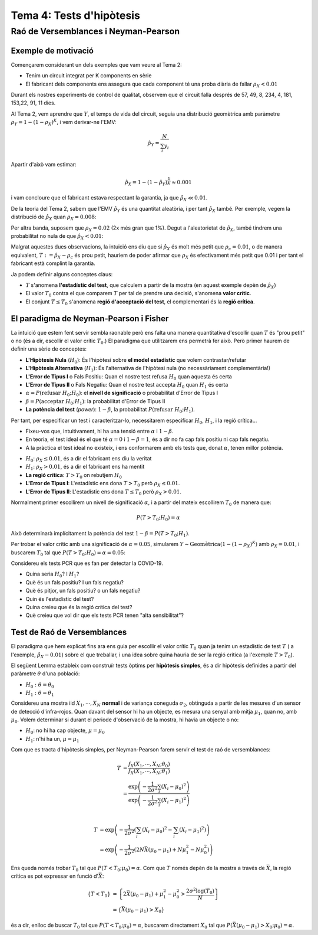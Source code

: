 =================================================
Tema 4: Tests d'hipòtesis
=================================================

Raó de Versemblances i Neyman-Pearson
=================================================

Exemple de motivació
---------------------------------------

Començarem considerant un dels exemples que
vam veure al Tema 2:

- Tenim un circuit integrat per K components en sèrie
- El fabricant dels components ens assegura que cada component té una proba diària de fallar :math:`\rho_X < 0.01`

Durant els nostres experiments de control de qualitat, observem
que el circuit falla després  de 57, 49, 8, 234, 4, 181, 153,22,  91,  11 dies.

.. rst-class:: note

    Està respectant el fabricant de components la garantia?

.. nextslide::
    :increment:

Al Tema 2, vem aprendre que :math:`Y`, el temps de vida del circuit,
seguia una distribució geomètrica amb paràmetre :math:`\rho_Y = 1 - (1-\rho_X)^K`,
i vem derivar-ne l'EMV:

.. math::

    \hat{\rho}_Y = \frac{N}{\sum_i y_i}

Apartir d'això vam estimar:

.. math::

    \hat{\rho}_X = 1 - (1 - \hat{\rho}_Y)^\frac{1}{K} \approx 0.001

i vam concloure que el fabricant estava respectant la garantia, ja que :math:`\hat{\rho}_X \ll 0.01`.


.. rst-class:: note

    Però què decidirieu si ens hagués sortit :math:`\hat{\rho}_X \approx 0.01`? O :math:`\hat{\rho}_X \approx 0.008`?

.. nextslide::
    :increment:

De la teoria del Tema 2, sabem que l'EMV :math:`\hat{\rho}_Y` és
una quantitat aleatòria, i per tant :math:`\hat{\rho}_X` també. Per
exemple, vegem la distribució de :math:`\hat{\rho}_X` quan :math:`\rho_X=0.008`:

.. image::  /_static/0_Intro/geom_null.png
    :height: 250px
    :align: center

.. rst-class:: note

    Quan :math:`\rho_X = 0.008`, :math:`P(\hat{\rho}_X > 0.01; \rho_X = 0.008) \approx 37\%`! Si
    :math:`\rho_X = 0.0001`, aquesta probabilitat és més petita, però no és nula. Això és
    degut a l'error d'estimació (l'EMV és consistent asimptòticament, però estem treballant amb mostres finites!).
    Això s'anomena un **Fals Positiu**.


.. nextslide::
    :increment:

Per altra banda, suposem que :math:`\rho_X = 0.02` (2x més gran que 1%).
Degut a l'aleatorietat de :math:`\hat{\rho}_X`, també
tindrem una probabilitat no nula de que :math:`\hat{\rho}_X < 0.01`:

.. image::  /_static/0_Intro/geom_H1.png
    :height: 250px
    :align: center

.. rst-class:: note

    Decidir que, en base a les observacions, :math:`\rho_X < 0.01` quan en realitat :math:`\rho_X > 0.01` s'anomena un **Fals Negatiu**.


.. nextslide::
    :increment:

Malgrat aquestes dues observacions, la intuició ens diu que si
:math:`\hat{\rho}_X` és molt més petit que :math:`\rho_c = 0.01`,
o de manera equivalent, :math:`T := \hat{\rho}_X - \rho_c` és prou
petit, hauriem de poder afirmar que :math:`\rho_X` és efectivament
més petit que 0.01 i per tant el fabricant està complint la garantia.

Ja podem definir alguns conceptes claus:

* :math:`T` s'anomena **l'estadístic del test**, que calculem a partir de la mostra (en aquest exemple depèn de :math:`\hat{\rho}_X`)
* El valor :math:`T_0` contra el que comparem :math:`T` per tal de prendre una decisió, s'anomena **valor crític**.
* El conjunt  :math:`T \leq T_0` s'anomena **regió d'acceptació del test**, el complementari és la **regió crítica**.


.. rst-class:: note

    Quan escollim :math:`T_0`, determinem implícitament
    la quantitat de Falsos Positius i Falsos Negatius que tindrem. En **aquest exemple**, quan més gran :math:`T_0`, menys
    "estricte" és el nostre criteri, i per tant més Falsos Positius i menys Falsos Negatius. Quan més petit, a l'inversa.


El paradigma de Neyman-Pearson i Fisher
---------------------------------------

La intuició que estem fent servir sembla raonable però ens falta una manera quantitativa
d'escollir quan :math:`T` és "prou petit" o no (és a dir, escollir el valor crític :math:`T_0`.)
El paradigma que utilitzarem ens permetrà fer això. Però primer haurem de definir una sèrie de conceptes:

* **L'Hipòtesis Nula** (:math:`H_0`): És l'hipòtesi sobre **el model estadístic** que volem contrastar/refutar
* **L'Hipòtesis Alternativa** (:math:`H_1`): És l'alternativa de l'hipòtesi nula (no necessàriament complementària!)
* **L'Error de Tipus I** o Fals Positiu: Quan el nostre test refusa :math:`H_0` quan aquesta és certa
* **L'Error de Tipus II** o Fals Negatiu: Quan el nostre test accepta :math:`H_0` quan :math:`H_1` és certa
* :math:`\alpha = P(\mbox{refusar } H_0 ; H_0)`: el **nivell de significació** o probabilitat d'Error de Tipus I
* :math:`\beta = P(\mbox{acceptar } H_0 ; H_1)`: la probabilitat d'Error de Tipus II
* **La potència del test** (*power*): :math:`1 - \beta`, la probabilitat :math:`P(\mbox{refusar } H_0 ; H_1)`.

.. nextslide::
    :increment:

Per tant, per especificar un test i caracteritzar-lo, necessitarem especificar :math:`H_0`,
:math:`H_1`, i la regió crítica...

* Fixeu-vos que, intuitivament, hi ha una tensió entre :math:`\alpha` i :math:`1- \beta`.
* En teoria, el test ideal és el que té :math:`\alpha=0` i :math:`1 - \beta = 1`, és a dir no fa cap fals positiu ni cap fals negatiu.
* A la pràctica el test ideal no existeix, i ens conformarem amb els tests que, donat :math:`\alpha`, tenen millor potència.

.. nextslide:: Al nostre exemple inicial:

* :math:`H_0`: :math:`\rho_X \leq 0.01`, és a dir el fabricant ens diu la veritat
* :math:`H_1`: :math:`\rho_X > 0.01`, és a dir el fabricant ens ha mentit
* **La regió crítica**: :math:`T > T_0` on rebutjem :math:`H_0`
* **L'Error de Tipus I**: L'estadístic ens dona :math:`T > T_0` però :math:`\rho_X \leq 0.01`.
* **L'Error de Tipus II**: L'estadístic ens dona :math:`T \leq T_0` però :math:`\rho_X > 0.01`.

Normalment primer escollirem un nivell de significació :math:`\alpha`, i a partir del mateix
escollirem :math:`T_0` de manera que:

.. math::

    P(T > T_0 ; H_0) = \alpha

Això determinarà implícitament la potència del test :math:`1 - \beta = P(T > T_0 ; H_1)`.

.. rst-class:: note

    Fixeu-vos que hi ha una "asimetria" entre l'hipòtesi nula i l'alternativa, i que això ho escull el practicant...


.. nextslide:: Al nostre exemple inicial (II):

Per trobar el valor crític amb una significació de :math:`\alpha=0.05`,
simularem :math:`Y \sim \mbox{Geomètrica}(1 - (1-\rho_X)^K)` amb :math:`\rho_X=0.01`,
i buscarem :math:`T_0` tal que :math:`P(T > T_0 ; H_0) = \alpha = 0.05`:


.. image::  /_static/0_Intro/geom_at_alpha.png
    :height: 300px
    :align: center


.. rst-class:: note

    Fixeu-vos que per tenir una significació de :math:`\alpha=0.05`, només podrem
    rebutjar l'hipòtesi Nula si :math:`\hat{\rho}_x > 0.022`! (això és en part perquè en el nostre exemple N=10).

.. nextslide:: Exercici contemporani:


Considereu els tests PCR que es fan per detectar la COVID-19.

* Quina seria :math:`H_0`? I :math:`H_1`?
* Què és un fals positiu? I un fals negatiu?
* Què és pitjor, un fals positiu? o un fals negatiu?
* Quin és l'estadístic del test?
* Quina creieu que és la regió crítica del test?
* Què creieu que vol dir que els tests PCR tenen "alta sensibilitat"?


Test de Raó de Versemblances
---------------------------------------

El paradigma que hem explicat fins ara ens guia per escollir
el valor crític :math:`T_0` quan ja tenim un estadístic de test :math:`T` (
a l'exemple, :math:`\hat{\rho}_X - 0.01`)
sobre el que treballar, i una idea sobre quina hauria de ser
la regió crítica (a l'exemple :math:`T > T_0`).

El següent Lemma estableix com construïr tests òptims per **hipòtesis simples**, és a dir
hipòtesis definides a partir del paràmetre :math:`\theta` d'una població:

* :math:`H_0: \theta = \theta_0`
* :math:`H_1: \theta = \theta_1`

.. rst-class:: note

    **Lema 4.1 (de Neyman-Pearson, 1933)**: Per una mostra :math:`X_1, \cdots, X_N` i :math:`H_0` i :math:`H_1`
    hipòtesis simples, el test de raó de versemblances :math:`T = \frac{f_X(X_1, \cdots, X_N; \theta_0)}{f_X(X_1, \cdots, X_N; \theta_1)}`
    amb regió crítica :math:`T < T_0` tal que la significació és :math:`\alpha`, és el test amb més potència amb nivell de significació :math:`\alpha`.


.. nextslide:: Exemple d'aplicació: detecció per infra-rojos

Considereu una mostra iid :math:`X_1, \cdots, X_N` **normal** i de variança coneguda :math:`\sigma_2`,
obtinguda a partir de les mesures d'un sensor de detecció d'infra-rojos. Quan davant del sensor
hi ha un objecte, es mesura una senyal amb mitja :math:`\mu_1`, quan no, amb :math:`\mu_0`.
Volem determinar si durant el periode d'observació de la mostra, hi havia un objecte o no:

* :math:`H_0`: no hi ha cap objecte, :math:`\mu = \mu_0`
* :math:`H_1`: n'hi ha un, :math:`\mu = \mu_1`

Com que es tracta d'hipòtesis simples, per Neyman-Pearson farem servir el test de raó de versemblances:

.. math::

    T &= \frac{f_X(X_1, \cdots, X_N; \theta_0)}{f_X(X_1, \cdots, X_N; \theta_1)} \\
      &= \frac{\exp\left(-\frac{1}{2\sigma^2}\sum_i \left(X_i - \mu_0 \right)^2 \right)}{\exp\left(-\frac{1}{2\sigma^2}\sum_i \left(X_i - \mu_1 \right)^2 \right)} \\


.. nextslide::
    :increment:

.. math::

    T &= \exp\left(-\frac{1}{2\sigma^2}\left(\sum_i \left(X_i - \mu_0 \right)^2 - \sum_i \left(X_i - \mu_1 \right)^2 \right)\right) \\
      &= \exp\left(-\frac{1}{2\sigma^2}\left(2N\bar{X}(\mu_0 - \mu_1) + N \mu_1^2 - N \mu_0^2\right)\right)

Ens queda només trobar :math:`T_0` tal que :math:`P(T < T_0; \mu_0) = \alpha`.
Com que :math:`T` només depèn de la mostra a través de :math:`\bar{X}`, la regió crítica
es pot expressar en funció d':math:`\bar{X}`:

.. math::

    \left\{T < T_0 \right\} &= \left\{2\bar{X}(\mu_0 - \mu_1) + \mu_1^2 - \mu_0^2 > \frac{2 \sigma^2\log(T_0)}{N} \right\} \\
   & = \left\{\bar{X}(\mu_0 - \mu_1) > X_0\right\}

és a dir, enlloc de buscar :math:`T_0` tal que :math:`P(T < T_0; \mu_0) = \alpha`,
buscarem directament :math:`X_0` tal que :math:`P(\bar{X}(\mu_0 - \mu_1) > X_0; \mu_0) = \alpha`.



